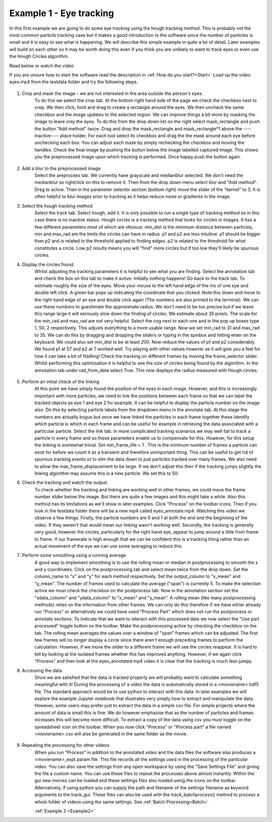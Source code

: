 .. _Example1:

Example 1 - Eye tracking
========================

In this first example we are going to do some eye tracking using the hough tracking method. This is probably
not the most common particle tracking case but it makes a good introduction to the software since the number
of particles is small and it is easy to see what is happening. We will describe 
this simple example in quite a lot of detail. Later examples will build on each other so 
it may be worth doing this even if you think you are unlikely to want to track eyes or even use the Hough Circles algorithm. 

Read below or watch the video

.. raw:: html

   <iframe width="560" height="315" src="https://www.youtube.com/embed/PjNNk0kU7EE&list=PL56zLBbX0yZZw18yyMM9tD0fLrobmdbJG&index=2&ab_channel=MikeSmith" title="YouTube video player" frameborder="0" allow="accelerometer; autoplay; clipboard-write;      encrypted-media; gyroscope; picture-in-picture" allowfullscreen></iframe> 
    


If you are unsure how to start the software read the description in :ref:`How do you start?<Start>`  
Load up the video eyes.mp4 from the testdata folder and try the following steps.

.. figure:: /resources/eyes1.png
    :width: 400
    :align: center

1. Crop and mask the image  - we are not interested in the area outside the person's eyes.
    To do this we select the crop tab. At the bottom right hand side of the page we check
    the checkbox next to crop. We then click, hold and drag to create a rectangle around the eyes.
    We then uncheck the same checkbox and the image updates to the selected region. We can improve
    things a bit more by masking the image to leave only the eyes. To do this from the drop
    down list on the right select mask_rectangle and push the button "Add method" twice. Drag
    and drop the mask_rectangle and mask_rectangle*1 above the ----inactive---- place holder.
    For each tool select its checkbox and drag the the mask around each eye before unchecking each box.
    You can adjust each mask by simply rechecking the checkbox and moving the handles. Check
    the final image by pushing the button below the image labelled captured image. This
    shows you the preprocessed image upon which tracking is performed. Once happy push the button
    again.

.. figure:: /resources/eyes2.png
    :width: 400
    :align: center

2. Add a blur to the preprocessed image. 
    Select the preprocess tab. We currently have grayscale and medianblur selected. We don't
    need the medianblur so rightclick on this to remove it. Then from the drop down menu select 
    blur and "Add method". Drag to active. Then in the parameter selector section (bottom right) move the slider of the
    "kernel" to 3. It is often helpful to blur images prior to tracking
    as it helps reduce noise or gradients in the image. 

3. Select the hough tracking method
    Select the track tab. Select hough, add it. It is only possible to run a single type of tracking
    method so in this case there is no inactive status. Hough circles is a tracking method that
    looks for circles in images. It has a few different parameters most of which are obvious: min_dist is the
    minimum distance between particles, min and max_rad are the limits the circles can have in radius. p1 and p2 are 
    less intuitive. p1 should be bigger than p2 and is related to the threshold applied to finding edges. p2 
    is related to the threshold for what constitutes a circle. Low p2 results means you will
    "find" more circles but if too low they'll likely be spurious circles.

4. Display the circles found.
    Whilst adjusting the tracking parameters it is helpful to see what you are finding. Select the annotation
    tab and check the box on this tab to make it active. Initially nothing happens! Go back to the 
    track tab. To estimate roughly the size of the eyes. Move your mouse to the left hand edge of the iris of one eye and double left click.
    A green bar pops up indicating the coordinate that you clicked. Note this down and move to the right hand edge of an eye
    and double click again (The numbers are also printed to the terminal). We can use these numbers to guestimate the approximate
    radius. We don't need to be too precise but if we leave this range large it will seriously slow down the finding of circles.
    We estimate about 35 pixels. The scale for the min_rad and max_rad are not very helpful. Select the cog next to each one and in the 
    pop up boxes type 1, 50, 2 respectively. This adjusts everything to a more usable range. 
    Now we set min_rad to 31 and max_rad to 35. We can do this by dragging and dropping the sliders or typing in the spinbox and hitting
    enter on the keyboard. We could also set min_dist to be at least 200. 
    Now reduce the values of p1 and p2 considerably. We found p1 at 57 and p2 at 7 worked well. 
    Try playing with other values however as it will give you a feel for how it can take a bit of fiddling! Check the tracking
    on different frames by moving the frame_selector slider. Whilst performing
    this optimisation it is helpful to see the size of circles being found by the algorithm. In the annotation
    tab under rad_from_data select True. This now displays the radius measured with Hough circles. 

.. figure:: /resources/eyes3.png
    :width: 400
    :align: center

5. Perform an initial check of the linking
    At this point we have simply found the position of the eyes in each image. However, and this is increasingly
    important with more particles, we need to link the positions between each frame so that we can label the tracked
    objects as eye 1 and eye 2 for example. It can be helpful to display the particle number on the image also. Do this by
    selecting particle labels from the dropdown menu in the annotate tab. At this stage the numbers are actually bogus but
    once we have linked the particles in each frame together these identify which particle is which in each frame and can be useful for example in retrieving
    the data associated with a particular particle. Select the link tab. In more complicated tracking scenarios we may well
    fail to track a particle in every frame and so these parameters enable us to compensate for this. However, for this
    setup the linking is somewhat trivial. Set min_frame_life = 1 . This is the minimum number of frames a particle can exist for before
    we count it as a transient and therefore unimportant thing. This can be useful to get rid of spurious tracking events
    or to slim the data down to just particles tracked over many frames. We also need to allow the max_frame_displacement to be large.
    If we don't adjust this then if the tracking jumps slightly the linking algorithm may assume this is a new particle. We 
    set this to 50.

6. Check the tracking and watch the output.
    To check whether the tracking and linking are working well in other frames, we could move the frame number slider below the image. But there are
    quite a few images and this might take a while. Also this method has its limitations as we'll show in later
    examples. Click "Process" on the toolbar icons. Then if you look in the testdata folder there will be a new mp4
    called eyes_annotate.mp4. Watching this video we observe a few things. Firstly, the particle numbers are 0 and 1 at both the end 
    and the beginning of the video. If they weren't that would mean our linking wasn't working well. Secondly, the tracking is generally very good, however the circles,
    particularly for the right hand eye, appear to jump around a little from frame to frame. If our framerate is high enough that we can be 
    confident this is a tracking thing rather than an actual movement of the eye we can use some averaging to reduce this.

7. Perform some smoothing using a running average
    A good way to implement smoothing is to use the rolling mean or median in postprocessing to smooth the x and y coordinates. Click on the postprocessing
    tab and select mean twice from the drop down. Set the column_name to "x" and "y" for each method respectively. Set the 
    output_column to "x_mean" and "y_mean". The number of frames used to calculate the average ("span") is currently 5. To make the selection
    active we must check the checkbox on the postprocess tab. Now in the annotation section set the "xdata_column" and "ydata_column" to "x_mean" and "y_mean". 
    A rolling mean (like many postprocessing methods) relies on the information from other frames. We can only do this therefore if we have either already run 
    "Process" or alternatively we could have used "Process Part" which does not run the postprocess or annotate sections.
    To indicate that we want to interact with this processed data we now select the "Use part processed" toggle button on the toolbar.
    Make the postprocessing active by checking the checkbox on the tab. The rolling mean averages the values over a window of "span" frames which can be adjusted.
    The first few frames will no longer display a circle since there aren't enough preceding frames to perform the calculation. However, if 
    we move the slider to a different frame we will see the circles reappear. It is hard to tell by looking
    at the isolated frames whether this has improved anything. However, if we again click "Process" and then look at the 
    eyes_annotated.mp4 video it is clear that the tracking is much less jumpy.

8. Accessing the data
    Once we are satisfied that the data is tracked properly we will probably want to calculate something
    meaningful with it! During the processing of a video the data is automatically stored in a <moviename>.hdf5 file.
    The standard approach would be to use python to interact with this data. In later examples we will explore
    the example Jupyter notebook that illustrates very simply how to extract and manipulate the data. However, some users 
    may prefer just to extract the data in a simple csv file. For simple projects where the amount of data is small 
    this is fine. We do however emphasise that as the number of particles and frames increases this will become
    more difficult. To extract a copy of the data using csv you must toggle on the spreadsheet icon on the toolbar. When you now 
    click "Process" or "Process part" a file named <moviename>.csv will also be generated in the same folder as the 
    movie.

.. figure:: /resources/eyes4.png
    :width: 400
    :align: center

9. Repeating the processing for other videos
    When you run "Process" in addition to the annotated video and the data files the software also produces a 
    <moviename>_expt.param file. This file records all the settings used in the processing of the particular video.
    You can also save the settings from any open workspace by using the "Save Settings File" and giving the file a 
    custom name. You can use these files to repeat the processes above almost instantly. Within the gui new movies can be loaded
    and these settings files also loaded using the icons on the toolbar. Alternatively, if using python 
    you can supply the path and filename of the settings filename as keyword arguments to the track_gui. These files can
    also be used with the track_batchprocess() method to process a whole folder of videos using the same settings. See :ref:`Batch Processing<Batch>`
    
    :ref:`Example 2 <Example2>` 

